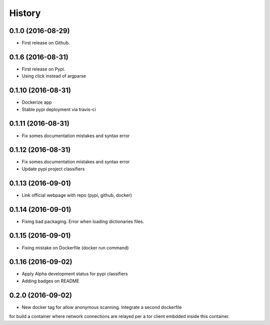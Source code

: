 =======
History
=======

0.1.0 (2016-08-29)
------------------

* First release on Github.

0.1.6 (2016-08-31)
------------------

* First release on Pypi.
* Using click instead of argparse

0.1.10 (2016-08-31)
-------------------

* Dockerize app
* Stable pypi deployment via travis-ci

0.1.11 (2016-08-31)
-------------------

* Fix somes documentation mistakes and syntax error

0.1.12 (2016-08-31)
-------------------

* Fix somes documentation mistakes and syntax error
* Update pypi project classifiers

0.1.13 (2016-09-01)
-------------------

* Link official webpage with repo (pypi, github, docker)

0.1.14 (2016-09-01)
-------------------

* Fixing bad packaging. Error when loading dictionaries files.

0.1.15 (2016-09-01)
-------------------

* Fixing mistake on Dockerfile (docker run command)

0.1.16 (2016-09-02)
-------------------

* Apply Alpha development status for pypi classifiers
* Adding badges on README

0.2.0 (2016-09-02)
-------------------

* New docker tag for allow anonymous scanning. Integrate a second dockerfile
for build a container where network connections are relayed per a tor client embdded inside this container.
